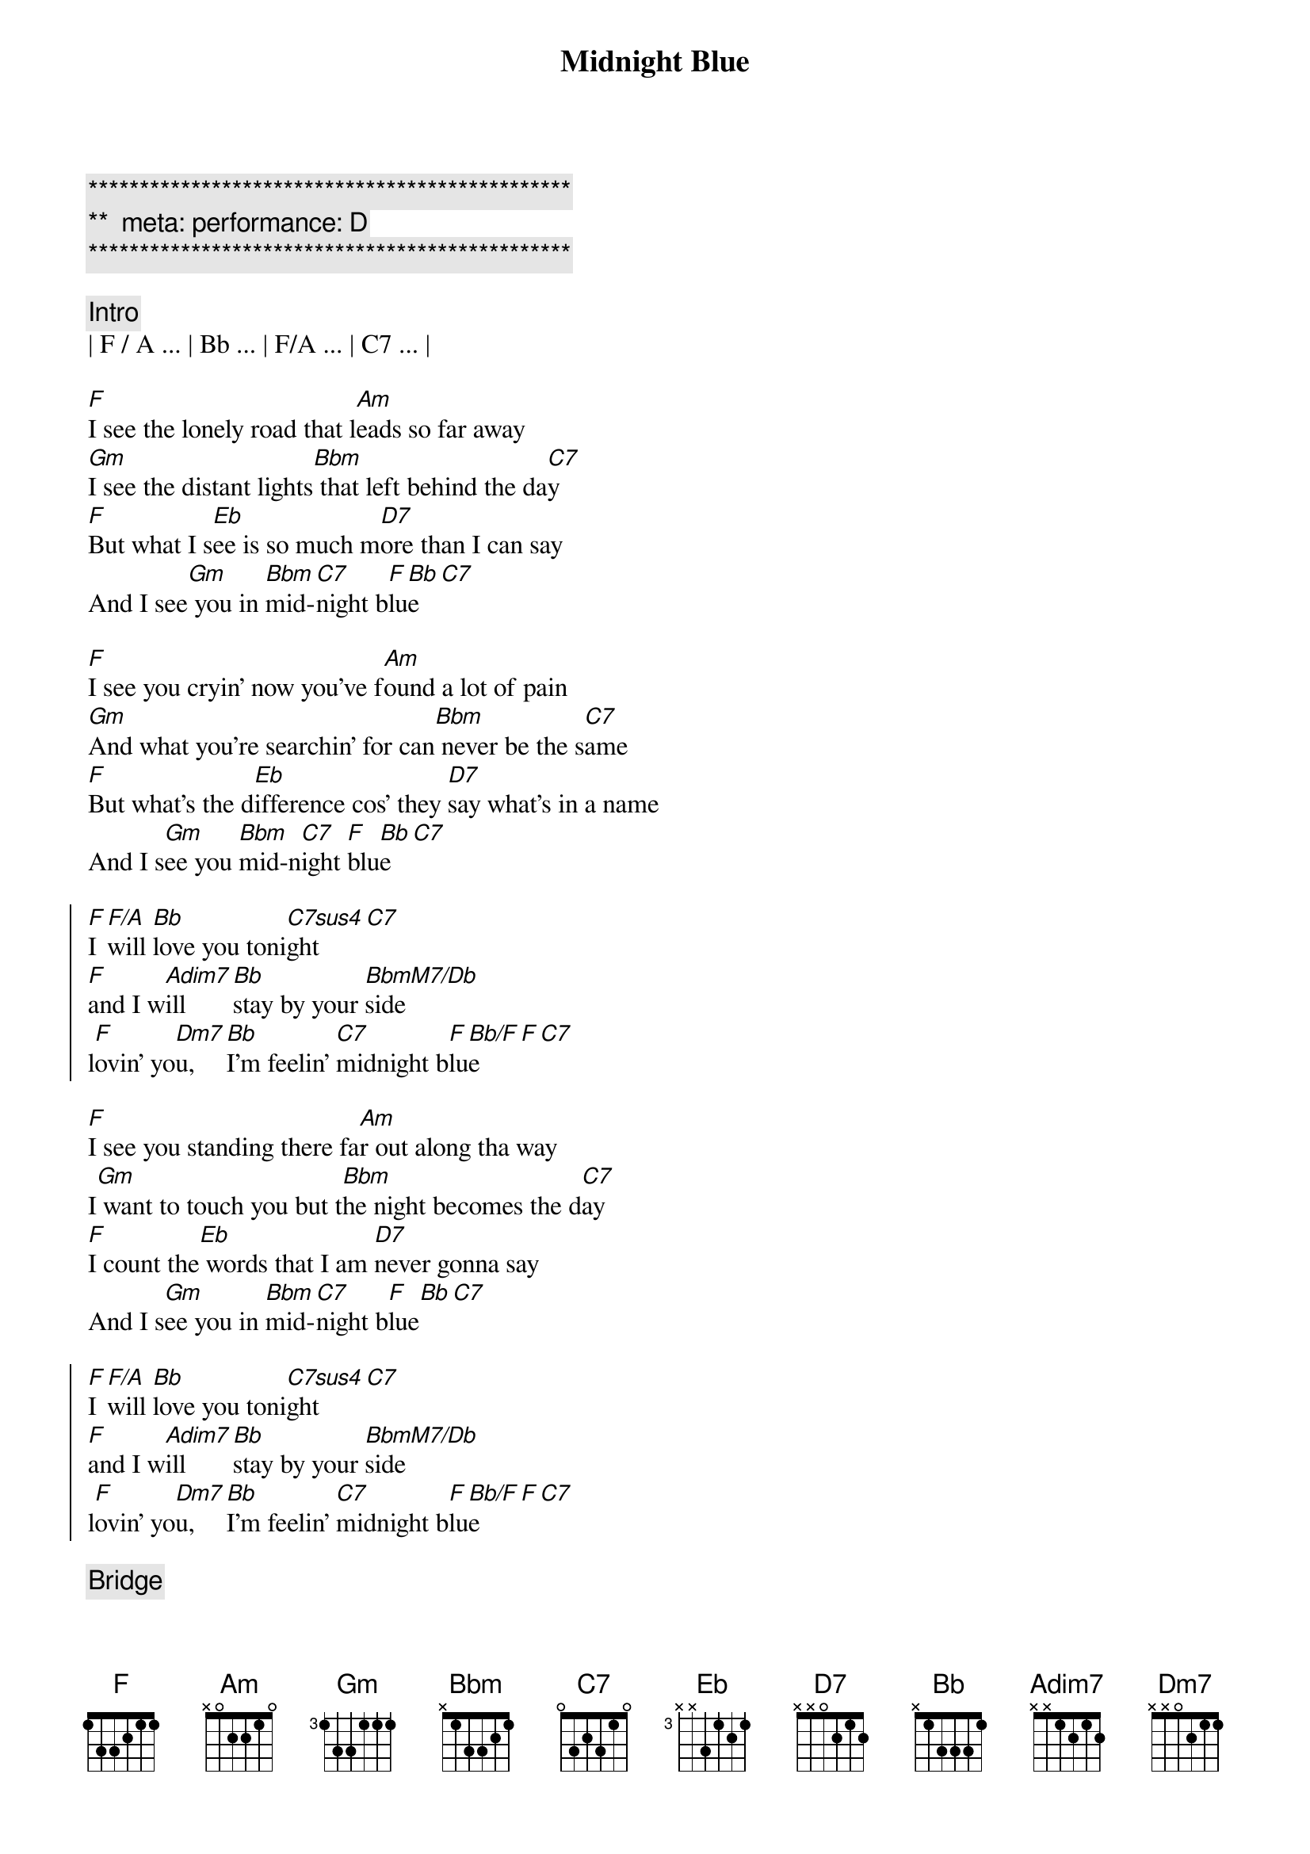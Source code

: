 {title: Midnight Blue}
{artist: ELO}
{key: F}
{duration: 4:10}
{tempo: 141}
{meta: performance: D}

{c:***********************************************}
{c:**  meta: performance: D}
{c:***********************************************}

{comment: Intro}
| F / A ... | Bb ... | F/A ... | C7 ... |

{start_of_verse}
[F]I see the lonely road that l[Am]eads so far away
[Gm]I see the distant lights[Bbm] that left behind the da[C7]y
[F]But what I s[Eb]ee is so much m[D7]ore than I can say
And I see[Gm] you in [Bbm]mid-[C7]night b[F]lu[Bb]e[C7]
{end_of_verse}

{start_of_verse}
[F]I see you cryin' now you've f[Am]ound a lot of pain
[Gm]And what you're searchin' for can[Bbm] never be the s[C7]ame
[F]But what's the d[Eb]ifference cos' they [D7]say what's in a name
And I s[Gm]ee you [Bbm]mid-n[C7]ight [F]blu[Bb]e[C7]
{end_of_verse}

{start_of_chorus}
[F]I [F/A]will [Bb]love you toni[C7sus4]ght[C7]
[F]and I w[Adim7]ill  [Bb]stay by your [BbmM7/Db]side
l[F]ovin' yo[Dm7]u,  [Bb]I'm feelin' [C7]midnight b[F]lu[Bb/F]e[F][C7]
{end_of_chorus}

{start_of_verse}
[F]I see you standing there fa[Am]r out along tha way
I[Gm] want to touch you but t[Bbm]he night becomes the d[C7]ay
[F]I count the[Eb] words that I am [D7]never gonna say
And I s[Gm]ee you in [Bbm]mid-[C7]night b[F]lue[Bb][C7]
{end_of_verse}

{start_of_chorus}
[F]I [F/A]will [Bb]love you toni[C7sus4]ght[C7]
[F]and I w[Adim7]ill  [Bb]stay by your [BbmM7/Db]side
l[F]ovin' yo[Dm7]u,  [Bb]I'm feelin' [C7]midnight b[F]lu[Bb/F]e[F][C7]
{end_of_chorus}

{comment: Bridge}
C[F]an’t you feel the love that I’m offering you
Can’t you [Am]see how it’s meant to be
[Gm]Can’t you hear the words that I’m saying to you
[Bbm]Can’t you believe [C7]like I believe
[F]It’s only [Eb]one, the one that’s [D7]true
Still I see [Gm]you [Bbm]mid-[C7]night b[F]lu[Bb/F]e[F][C7]

{start_of_chorus}
[F]I [F/A]see b[Bb]eautiful d[C7]ays
A[F]nd I [Adim7]feel b[Bb]eautiful [BbmM7/Db]ways
Of[F] loving [Dm7]you, e[Bb]verything’s [C7]midnight [F]blu[Bb]e[C7]
{end_of_chorus}

{start_of_chorus}
[F]I [F/A]will [Bb]love you toni[C7sus4]ght[C7]
[F]and I w[Adim7]ill  [Bb]stay by your [BbmM7/Db]side
l[F]ovin' yo[Dm7]u,  [Bb]I'm feelin' [C7]midnight b[F]lu[Bb/F]e[F][C7]
{end_of_chorus}

[F]Loving [Dm7]you, [Bb]I feel the [C7]midnight [F]bl[Bb/F]ue[F]
